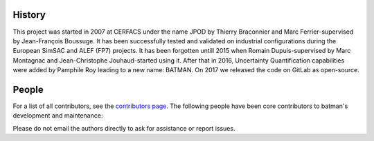 History
-------

This project was started in 2007 at CERFACS under the name JPOD by Thierry
Braconnier and Marc Ferrier-supervised by Jean-François Boussuge. It has been
successfully tested and validated on industrial configurations during the
European SimSAC and ALEF (FP7) projects. It has been forgotten untill 2015 when
Romain Dupuis-supervised by Marc Montagnac and Jean-Christophe Jouhaud-started
using it. After that in 2016, Uncertainty Quantification capabilities were
added by Pamphile Roy leading to a new name: BATMAN. On 2017 we released the
code on GitLab as open-source.

People
------

For a list of all contributors, see the `contributors page <https://nitrox.cerfacs.fr/open-source/batman/graphs/develop>`_.
The following people have been core contributors to batman's development and maintenance:

.. hlist::

  * Pamphile Roy,
  * Romain Dupuis,
  * Jean-Christophe Jouhaud,
  * Sophie Ricci,
  * Melanie Rochoux,
  * Marc Montagnac,
  * Jean-François Boussuge,
  * Thierry Braconnier,
  * Marc Ferrier.

Please do not email the authors directly to ask for assistance or report issues.
